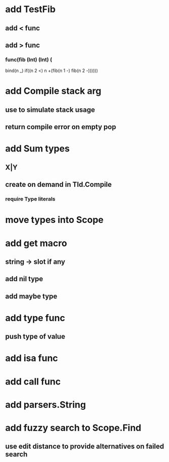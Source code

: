 * add TestFib
** add < func
** add > func
*** func(fib (Int) (Int) (
      bind(n _)
      if((n 2 <) n +(fib(n 1 -) fib(n 2 -))))))
* add Compile stack arg
** use to simulate stack usage
** return compile error on empty pop
* add Sum types
** X|Y
** create on demand in TId.Compile
*** require Type literals
* move types into Scope
* add get macro
** string -> slot if any
** add nil type
** add maybe type
* add type func
** push type of value
* add isa func
* add call func
* add parsers.String
* add fuzzy search to Scope.Find
** use edit distance to provide alternatives on failed search
